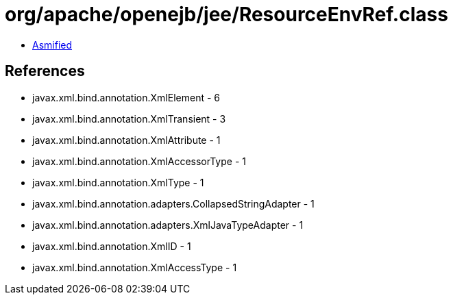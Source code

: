 = org/apache/openejb/jee/ResourceEnvRef.class

 - link:ResourceEnvRef-asmified.java[Asmified]

== References

 - javax.xml.bind.annotation.XmlElement - 6
 - javax.xml.bind.annotation.XmlTransient - 3
 - javax.xml.bind.annotation.XmlAttribute - 1
 - javax.xml.bind.annotation.XmlAccessorType - 1
 - javax.xml.bind.annotation.XmlType - 1
 - javax.xml.bind.annotation.adapters.CollapsedStringAdapter - 1
 - javax.xml.bind.annotation.adapters.XmlJavaTypeAdapter - 1
 - javax.xml.bind.annotation.XmlID - 1
 - javax.xml.bind.annotation.XmlAccessType - 1
